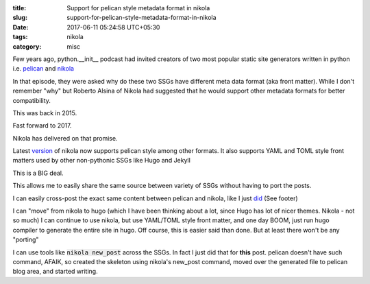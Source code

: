 :title: Support for pelican style metadata format in nikola
:slug: support-for-pelican-style-metadata-format-in-nikola
:date: 2017-06-11 05:24:58 UTC+05:30
:tags: nikola
:category: misc

Few years ago, python.__init__ podcast had invited creators of two most popular
static site generators written in python i.e. `pelican
<http://getpelican.com/>`_ and `nikola <http://getnikola.com/>`_

In that episode, they were asked why do these two SSGs have different meta data
format (aka front matter). While I don't remember "why" but Roberto Alsina of
Nikola had suggested that he would support other metadata formats for better
compatibility.

This was back in 2015.

Fast forward to 2017.

Nikola has delivered on that promise.

Latest `version <https://github.com/getnikola/nikola/releases/tag/v7.8.7>`_ of
nikola now supports pelican style among other formats. It also supports YAML and
TOML style front matters used by other non-pythonic SSGs like Hugo and Jekyll

This is a BIG deal.

This allows me to easily share the same source between variety of SSGs without
having to port the posts.

I can easily cross-post the exact same content between pelican and nikola, like
I just `did <http://mandarvaze.github.io/2017/06/pynev-and-virtualenv.html>`_
(See footer)

I can "move" from nikola to hugo (which I have been thinking about a lot, since
Hugo has lot of nicer themes. Nikola - not so much) I can continue to use
nikola, but use YAML/TOML style front matter, and one day BOOM, just run hugo
compiler to generate the entire site in hugo. Off course, this is easier said
than done. But at least there won't be any "porting"

I can use tools like :code:`nikola new_post` across the SSGs. In fact I just did
that for **this** post. pelican doesn't have such command, AFAIK, so created the
skeleton using nikola's new_post command, moved over the generated file to
pelican blog area, and started writing.
